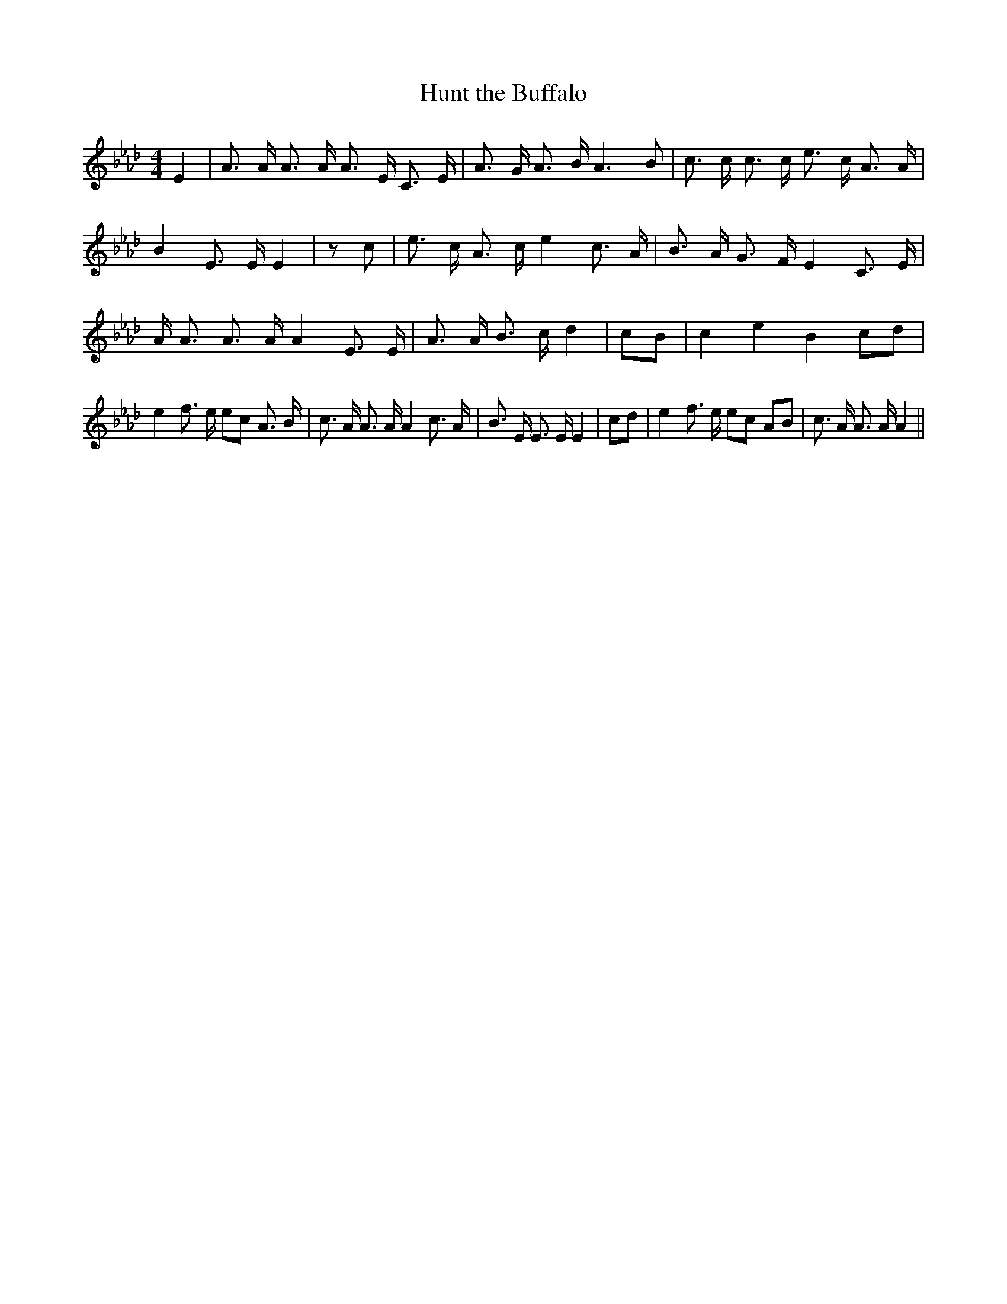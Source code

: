% Generated more or less automatically by swtoabc by Erich Rickheit KSC
X:1
T:Hunt the Buffalo
M:4/4
L:1/8
K:Ab
 E2| A3/2 A/2 A3/2 A/2 A3/2- E/2 C3/2 E/2| A3/2 G/2 A3/2 B/2 A3 B|\
 c3/2 c/2 c3/2 c/2 e3/2- c/2 A3/2 A/2| B2 E3/2 E/2 E2| z c| e3/2 c/2 A3/2 c/2 e2 c3/2 A/2|\
 B3/2 A/2 G3/2 F/2 E2 C3/2 E/2| A/2 A3/2 A3/2 A/2 A2 E3/2 E/2| A3/2 A/2 B3/2 c/2 d2|\
 cB| c2 e2 B2 cd| e2 f3/2 e/2 ec A3/2 B/2| c3/2 A/2 A3/2 A/2 A2 c3/2 A/2|\
 B3/2 E/2 E3/2 E/2 E2| cd| e2 f3/2 e/2 ec AB| c3/2 A/2 A3/2 A/2 A2||\



